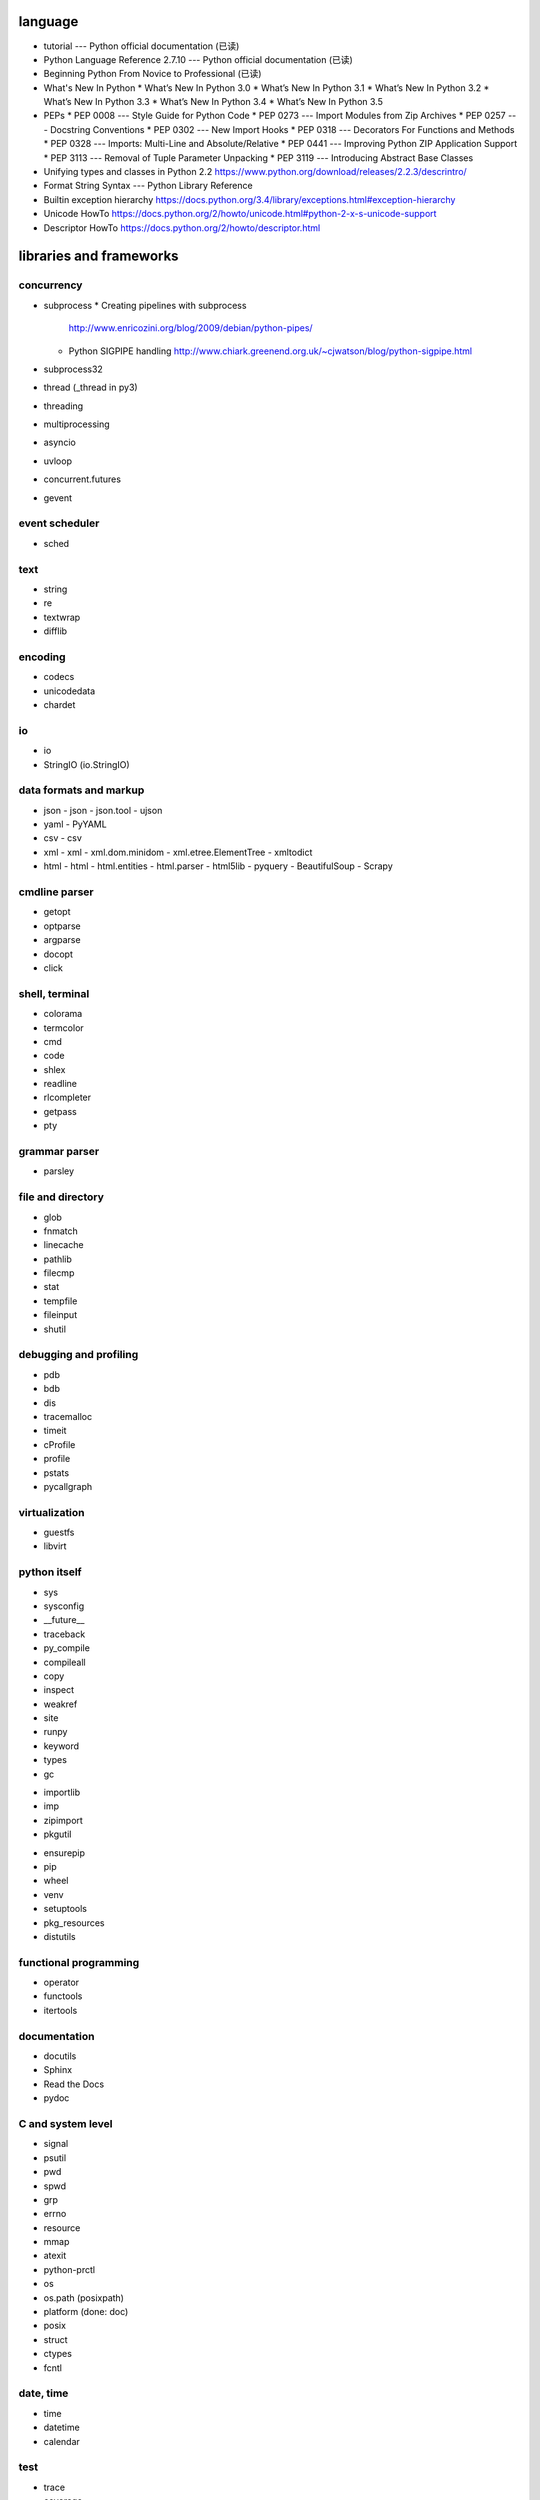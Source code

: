 language
========
- tutorial --- Python official documentation (已读)
- Python Language Reference 2.7.10 --- Python official documentation (已读)
- Beginning Python From Novice to Professional (已读)
- What's New In Python
  * What’s New In Python 3.0
  * What’s New In Python 3.1
  * What’s New In Python 3.2
  * What’s New In Python 3.3
  * What’s New In Python 3.4
  * What’s New In Python 3.5
- PEPs
  * PEP 0008 --- Style Guide for Python Code
  * PEP 0273 --- Import Modules from Zip Archives
  * PEP 0257 --- Docstring Conventions
  * PEP 0302 --- New Import Hooks
  * PEP 0318 --- Decorators For Functions and Methods
  * PEP 0328 --- Imports: Multi-Line and Absolute/Relative
  * PEP 0441 --- Improving Python ZIP Application Support
  * PEP 3113 --- Removal of Tuple Parameter Unpacking
  * PEP 3119 --- Introducing Abstract Base Classes
- Unifying types and classes in Python 2.2
  https://www.python.org/download/releases/2.2.3/descrintro/
- Format String Syntax --- Python Library Reference
- Builtin exception hierarchy
  https://docs.python.org/3.4/library/exceptions.html#exception-hierarchy
- Unicode HowTo
  https://docs.python.org/2/howto/unicode.html#python-2-x-s-unicode-support
- Descriptor HowTo
  https://docs.python.org/2/howto/descriptor.html

libraries and frameworks
========================
concurrency
-----------
- subprocess
  * Creating pipelines with subprocess
    http://www.enricozini.org/blog/2009/debian/python-pipes/
  * Python SIGPIPE handling
    http://www.chiark.greenend.org.uk/~cjwatson/blog/python-sigpipe.html
- subprocess32
- thread (_thread in py3)
- threading
- multiprocessing
- asyncio
- uvloop
- concurrent.futures
- gevent

event scheduler
---------------
- sched

text
----
- string
- re
- textwrap
- difflib

encoding
--------
- codecs
- unicodedata
- chardet

io
--
- io
- StringIO (io.StringIO)

data formats and markup
-----------------------

* json
  - json
  - json.tool
  - ujson

* yaml
  - PyYAML

* csv
  - csv

* xml
  - xml
  - xml.dom.minidom
  - xml.etree.ElementTree
  - xmltodict

* html
  - html
  - html.entities
  - html.parser
  - html5lib
  - pyquery
  - BeautifulSoup
  - Scrapy

cmdline parser
--------------
- getopt
- optparse
- argparse
- docopt
- click

shell, terminal
---------------
- colorama
- termcolor
- cmd
- code
- shlex
- readline
- rlcompleter
- getpass
- pty

grammar parser
--------------
- parsley

file and directory
------------------
- glob
- fnmatch
- linecache
- pathlib
- filecmp
- stat
- tempfile
- fileinput
- shutil

debugging and profiling
-----------------------
- pdb
- bdb
- dis
- tracemalloc
- timeit
- cProfile
- profile
- pstats
- pycallgraph

virtualization
--------------
- guestfs
- libvirt

python itself
-------------
- sys
- sysconfig
- __future__
- traceback
- py_compile
- compileall
- copy
- inspect
- weakref
- site
- runpy
- keyword
- types
- gc

.. import

- importlib
- imp
- zipimport
- pkgutil

.. packaging

- ensurepip
- pip
- wheel
- venv
- setuptools
- pkg_resources
- distutils

functional programming
----------------------
- operator
- functools
- itertools

documentation
-------------
- docutils
- Sphinx
- Read the Docs
- pydoc

C and system level
------------------
- signal
- psutil
- pwd
- spwd
- grp
- errno
- resource
- mmap
- atexit
- python-prctl
- os
- os.path (posixpath)
- platform (done: doc)
- posix
- struct
- ctypes
- fcntl

date, time
----------
- time
- datetime
- calendar

test
----
- trace
- coverage
- unittest
- doctest

refactor
--------
- pylint

bin
---
- base64
- binascii

hash
----
- hashlib
- hmac

crypto
------
- crypt
- ssl
- rsa

compression
-----------
- zlib
- gzip
- bz2
- lzma
- zipfile
- zipapp
- tarfile

ABC
---
- abc
- collections.abc
- numbers

data structure
--------------
- collections
- heapq
- queue
- enum
- array

object serialization
--------------------
- pickle
- pickletools
- shelve

database
--------
- dbm
- dbm.gnu
- pymongo (mongodb)
- bson (mongodb)
- psycopg2
- asyncpg
- sqlite3
- sqlalchemy
- elasticsearch
- elasticsearch_dsl

GUI programming
---------------
- wx (wxPython)
- PyQt

network programming
-------------------

.. lower-level structure

- socket
- netifaces
- dpkt
- ipaddress
- pyroute2

- http and related protocols

  * http

  .. client

  * http.client (httplib)
  * urllib (urllib, urlib2)
  * urllib.request
  * urllib.parse (urlparse)
  * urllib.robotparser
  * urllib.error
  * urllib3
  * requests
  * pycurl

  .. server

  * http.server (BaseHTTPServer)
  * bottle
  * Flask
  * uWSGI
  * Django
  * Tornado
  * Twisted

  .. cgi

  * cgi


  .. cookies

  * http.cookies (Cookie)
  * http.cookiejar

- ssh

  * paramiko

- XML-RPC
  .. (ok, why not REST?)

  * xmlrpc
  * xmlrpc.client (xmlrpclib)
  * xmlrpc.server (SimpleXMLRPCServer)

.. server

- wsgiref
- socketserver
- select
- selectors
- shadowsocks

mime
----
- mimetype

template
--------
- jinja2

email
-----
- email
- smtplib
- smtpd
- poplib
- imaplib

SMB
---
- pysmb

SNMP
----
- pysnmp

asn1
----
- pyasn1

scientific computing
--------------------
- math
- cmath
- decimal
- statistics
- SciPy
- NumPy
- IPython
- Sympy
- Matplotlib
- pandas

c extension
-----------
- SWIG
- ctypes
- cython
- cffi

graphics and image processing
-----------------------------
- turtle
- imghdr

sound
-----
- sndhdr

py2py3
------
- six
- future

codingstyle
-----------
- flake8

queue
-----
- beanstalkc
- pynsq

logging and warning
-------------------
- logging
  * logging
  * logging.config
  * logging.handlers
  * Logging HOWTO
    https://docs.python.org/3/howto/logging.html#advanced-logging-tutorial
  * Logging Cookbook
    https://docs.python.org/3/howto/logging-cookbook.html#adding-contextual-information-to-your-logging-output
- warnings

malware analysis
----------------
- yara

misc
----
- pypdf2
- contextlib
- configparser
- jsbeautifier
- uuid
- pprint
- webbrowser
- random

dev tools
=========

debugging
---------
- pdb

code checking
-------------
- pylint
- flake8

profiling
---------
- The Python Profilers
  https://docs.python.org/2/library/profile.html

python version
--------------
- pyenv

virtual environment
-------------------
- venv

packaging and distribution
--------------------------
- docutils
  * docutils front-end tools
    http://docutils.sourceforge.net/docs/user/tools.html

- setuptools

- easy_install

- pip
  * pip documentation: quickstart
    https://pip.pypa.io/en/stable/quickstart/
  * pip documentation: installation
    https://pip.pypa.io/en/stable/installing/
  * pip documentation: user guide
    https://pip.pypa.io/en/stable/user_guide/

- egg
  * The Quick Guide to Python Eggs
    http://peak.telecommunity.com/DevCenter/PythonEggs#implementation-status
- wheel
  * wheel documentation
    https://wheel.readthedocs.io/en/latest/
